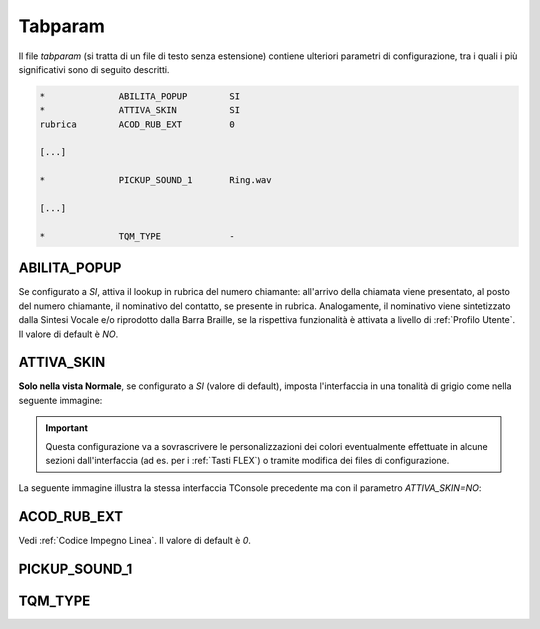 .. _Tabparam:

========
Tabparam
========

Il file *tabparam* (si tratta di un file di testo senza estensione) contiene ulteriori parametri di configurazione, tra i quali i più significativi sono di seguito descritti.

.. **ABILITA_POPUP**, **ATTIVA_SKIN**, **ACOD_RUB_EXT**, **PICKUP_SOUND_1**, **TQM_TYPE**.

.. code-block:: ini

    *              ABILITA_POPUP        SI
    *              ATTIVA_SKIN          SI
    rubrica        ACOD_RUB_EXT         0

    [...]

    *              PICKUP_SOUND_1       Ring.wav

    [...]

    *              TQM_TYPE             -

ABILITA_POPUP
-------------

Se configurato a *SI*, attiva il lookup in rubrica del numero chiamante: all'arrivo della chiamata viene presentato, al posto del numero chiamante, il nominativo del contatto, se presente in rubrica. Analogamente, il nominativo viene sintetizzato dalla Sintesi Vocale e/o riprodotto dalla Barra Braille, se la rispettiva funzionalità è attivata a livello di :ref:`Profilo Utente`. Il valore di default è *NO*.

ATTIVA_SKIN
-----------

**Solo nella vista Normale**, se configurato a *SI* (valore di default), imposta l'interfaccia in una tonalità di grigio come nella seguente immagine:

.. image:: /images/TCONSOLE/INSTALLAZIONE/CONFIGURAZIONE/ATTIVA_SKIN_SI.png

.. important :: Questa configurazione va a sovrascrivere le personalizzazioni dei colori eventualmente effettuate in alcune sezioni dall'interfaccia (ad es. per i :ref:`Tasti FLEX`) o tramite modifica dei files di configurazione.

La seguente immagine illustra la stessa interfaccia TConsole precedente ma con il parametro *ATTIVA_SKIN=NO*:

.. image:: /images/TCONSOLE/INSTALLAZIONE/CONFIGURAZIONE/ATTIVA_SKIN_NO.png

ACOD_RUB_EXT
------------

Vedi :ref:`Codice Impegno Linea`. Il valore di default è *0*.

PICKUP_SOUND_1
--------------

TQM_TYPE
--------

.. vedi :ref:`Parametri TVox` e :ref:`Parametri TAPI`.